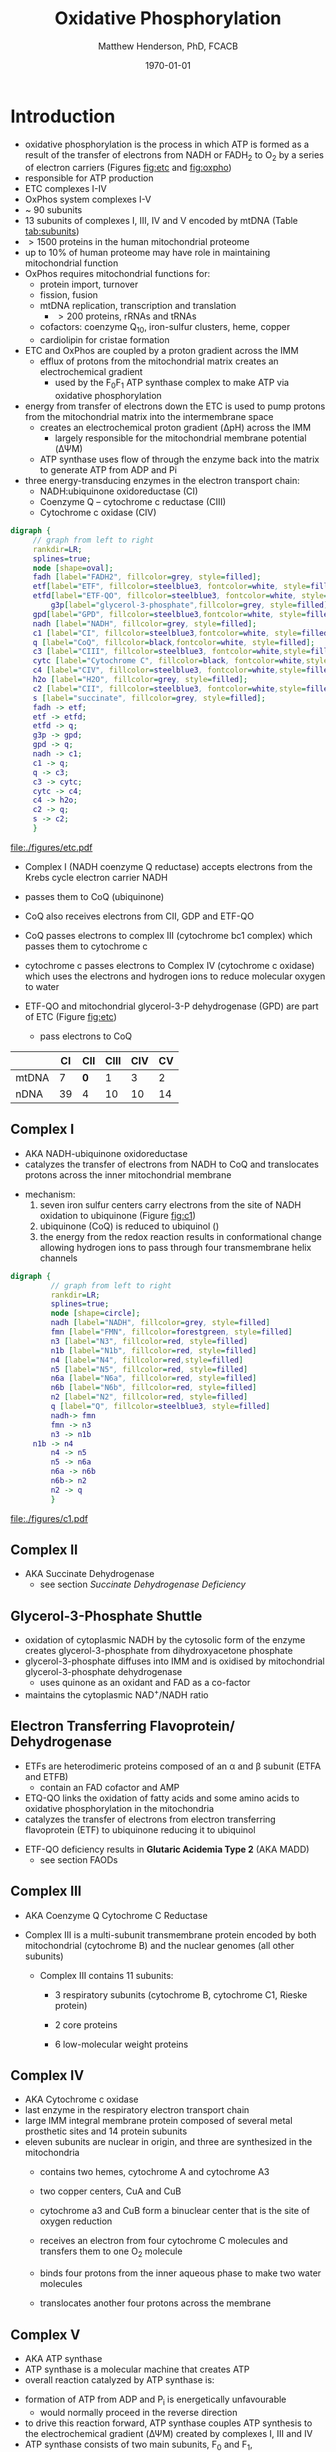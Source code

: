 #+TITLE:Oxidative Phosphorylation
#+AUTHOR: Matthew Henderson, PhD, FCACB
#+DATE: \today

* Introduction
- oxidative phosphorylation is the process in which ATP is formed as a
  result of the transfer of electrons from NADH or FADH_2 to O_2 by a
  series of electron carriers (Figures [[fig:etc]] and [[fig:oxpho]])
- responsible for ATP production
- ETC complexes I-IV
- OxPhos system complexes I-V
- ~ 90 subunits
- 13 subunits of complexes I, III, IV and V encoded by mtDNA (Table [[tab:subunits]])
- \gt 1500 proteins in the human mitochondrial proteome
- up to 10% of human proteome may have role in maintaining mitochondrial function
- OxPhos requires mitochondrial functions for:
  - protein import, turnover
  - fission, fusion
  - mtDNA replication, transcription and translation
    - \gt 200 proteins, rRNAs and tRNAs
  - cofactors: coenzyme Q_{10}, iron-sulfur clusters, heme, copper
  - cardiolipin for cristae formation

- ETC and OxPhos are coupled by a proton gradient across the IMM
  - efflux of protons from the mitochondrial matrix creates an
    electrochemical gradient
    - used by the F_{0}F_{1} ATP synthase complex to make ATP via oxidative phosphorylation
- energy from transfer of electrons down the ETC is used to pump
  protons from the mitochondrial matrix into the intermembrane space
  - creates an electrochemical proton gradient (\Delta{}pH) across the IMM
    - largely responsible for the mitochondrial membrane potential (\Delta\Psi{}M)
  - ATP synthase uses flow of \ce{H+} through the enzyme back into the
    matrix to generate ATP from ADP and Pi
- three energy-transducing enzymes in the electron transport chain:
  - NADH:ubiquinone oxidoreductase (CI)
  - Coenzyme Q – cytochrome c reductase (CIII)
  - Cytochrome c oxidase (CIV)


#+BEGIN_SRC dot :file ./oxphos/figures/etc.pdf :cmdline -Kdot -Tpdf
  digraph {
	   // graph from left to right
	   rankdir=LR;
	   splines=true;
	   node [shape=oval];
	   fadh [label="FADH2", fillcolor=grey, style=filled];
	   etf[label="ETF", fillcolor=steelblue3, fontcolor=white, style=filled];
	   etfd[label="ETF-QO", fillcolor=steelblue3, fontcolor=white, style=filled];
           g3p[label="glycerol-3-phosphate",fillcolor=grey, style=filled];
	   gpd[label="GPD", fillcolor=steelblue3,fontcolor=white, style=filled];
	   nadh [label="NADH", fillcolor=grey, style=filled];
	   c1 [label="CI", fillcolor=steelblue3,fontcolor=white, style=filled];
	   q [label="CoQ", fillcolor=black,fontcolor=white, style=filled];    
	   c3 [label="CIII", fillcolor=steelblue3, fontcolor=white,style=filled];     
	   cytc [label="Cytochrome C", fillcolor=black, fontcolor=white,style=filled];     
	   c4 [label="CIV", fillcolor=steelblue3, fontcolor=white,style=filled];     
	   h2o [label="H2O", fillcolor=grey, style=filled];     
	   c2 [label="CII", fillcolor=steelblue3, fontcolor=white,style=filled];     
	   s [label="succinate", fillcolor=grey, style=filled];     
	   fadh -> etf; 
	   etf -> etfd;
	   etfd -> q;
	   g3p -> gpd;
	   gpd -> q;
	   nadh -> c1;
	   c1 -> q;
	   q -> c3;
	   c3 -> cytc; 	 
	   cytc -> c4;
	   c4 -> h2o;
	   c2 -> q;
	   s -> c2;
	   }    
#+END_SRC

#+CAPTION[]:Flow of electrons in the ETC
#+NAME: fig:etc
#+ATTR_LaTeX: :width 1.1\textwidth
#+RESULTS:
[[file:./figures/etc.pdf]]

- Complex I (NADH coenzyme Q reductase) accepts electrons from the
  Krebs cycle electron carrier NADH
- passes them to CoQ (ubiquinone)
- CoQ also receives electrons from CII, GDP and ETF-QO

- CoQ passes electrons to complex III (cytochrome bc1 complex) which
  passes them to cytochrome c
- cytochrome c passes electrons to Complex IV (cytochrome c oxidase)
  which uses the electrons and hydrogen ions to reduce molecular
  oxygen to water

- ETF-QO and mitochondrial glycerol-3-P dehydrogenase (GPD) are part of ETC (Figure [[fig:etc]])
  - pass electrons to CoQ 

#+CAPTION[]:Location of DNA Encoding OxPhos Complex Subunits 
#+NAME: tab:subunits
|       | CI | CII | CIII | CIV | CV |
|-------+----+-----+------+-----+----|
| mtDNA |  7 | *0* |    1 |   3 |  2 |
| nDNA  | 39 | 4   |   10 |  10 | 14 |

#+CAPTION[ETC]: Oxidative Phosphorylation
#+NAME: fig:oxpho
#+ATTR_LaTeX: :width \textwidth
[[file:./figures/Slide14.png]]

#+CAPTION[redox]:Electron flow to O_2 and release free energy
#+NAME: fig:redox
#+ATTR_LaTeX: :width 0.6\textwidth
[[file:./figures/potential.png]]

** Complex I
- AKA NADH-ubiquinone oxidoreductase
- catalyzes the transfer of electrons from NADH to CoQ and
  translocates protons across the inner mitochondrial membrane

#+BEGIN_EXPORT LaTeX
{\small\ce{NADH + H+ + CoQ + 4H^{+}_{in} ->[CI] NAD+ + CoQH2 + 4H^{+}_{out}}}
#+END_EXPORT

  - mechanism: 
    1. seven iron sulfur centers carry electrons from the site of NADH
       oxidation to ubiquinone (Figure [[fig:c1]])
    2. ubiquinone (CoQ) is reduced to ubiquinol (\ce{CoQH2})
    3. the energy from the redox reaction results in conformational
       change allowing hydrogen ions to pass through four transmembrane
       helix channels

  #+BEGIN_SRC dot :file ./oxphos/figures/c1.pdf :cmdline -Kdot -Tpdf
    digraph {
             // graph from left to right
             rankdir=LR;
             splines=true;
             node [shape=circle];
             nadh [label="NADH", fillcolor=grey, style=filled]
             fmn [label="FMN", fillcolor=forestgreen, style=filled]
             n3 [label="N3", fillcolor=red, style=filled]    
             n1b [label="N1b", fillcolor=red, style=filled]     
             n4 [label="N4", fillcolor=red,style=filled]     
             n5 [label="N5", fillcolor=red, style=filled]     
             n6a [label="N6a", fillcolor=red, style=filled]     
             n6b [label="N6b", fillcolor=red, style=filled]     
             n2 [label="N2", fillcolor=red, style=filled]     
             q [label="Q", fillcolor=steelblue3, style=filled]     
             nadh-> fmn
             fmn -> n3
             n3 -> n1b
		 n1b -> n4
             n4 -> n5 
             n5 -> n6a
             n6a -> n6b
             n6b-> n2
             n2 -> q
             }    
  #+END_SRC

  #+CAPTION[c1]:Complex I | NADH-ubiquinone oxidoreductase
  #+NAME: fig:c1
  #+ATTR_LaTeX: :width 0.9\textwidth
  #+RESULTS:
  [[file:./figures/c1.pdf]]

** Complex II
- AKA Succinate Dehydrogenase 
 - see section [[Succinate Dehydrogenase Deficiency]]

** Glycerol-3-Phosphate Shuttle
 - oxidation of cytoplasmic NADH by the cytosolic form of the enzyme
   creates glycerol-3-phosphate from dihydroxyacetone phosphate
 - glycerol-3-phosphate diffuses into IMM and is oxidised by mitochondrial glycerol-3-phosphate dehydrogenase
   - uses quinone as an oxidant and FAD as a co-factor
 - maintains the cytoplasmic NAD^{+}/NADH ratio

 #+CAPTION[g3ps]:Glycerol-3-phosphate shuttle
 #+NAME: fig:g3ps
 #+ATTR_LaTeX: :width 0.6\textwidth
 [[file:./figures/GPDH_shuttle.png]]

** Electron Transferring Flavoprotein/ Dehydrogenase
 - ETFs are heterodimeric proteins composed of an \alpha and \beta
   subunit (ETFA and ETFB)
   - contain an FAD cofactor and AMP
 - ETQ-QO links the oxidation of fatty acids and some amino acids to
   oxidative phosphorylation in the mitochondria
 - catalyzes the transfer of electrons from electron transferring
   flavoprotein (ETF) to ubiquinone reducing it to ubiquinol

 #+BEGIN_EXPORT LaTeX
 {\small\ce{Acyl-CoA + FAD ->[ACAD] FADH2 + ETF ->[ETF-QO] CoQ ->[CIII] CytC}}
 #+END_EXPORT

 - ETF-QO deficiency results in *Glutaric Acidemia Type 2* (AKA MADD)
   - see section FAODs
** Complex III
- AKA Coenzyme Q Cytochrome C Reductase
- Complex III is a multi-subunit transmembrane protein encoded by both
  mitochondrial (cytochrome B) and the nuclear genomes (all other
  subunits)

  - Complex III contains 11 subunits:
    - 3 respiratory subunits (cytochrome B, cytochrome C1, Rieske protein)
    - 2 core proteins
    - 6 low-molecular weight proteins

  #+BEGIN_EXPORT LaTeX
  {\small\ce{QH2 + 2Fe^{3+}-cytC + 2H+_{in} ->[CIII]  Q + 2Fe^{2+}-cytC + 4H+_{out}}}
  #+END_EXPORT

** Complex IV
- AKA Cytochrome c oxidase
- last enzyme in the respiratory electron transport chain
- large IMM integral membrane protein composed of several metal prosthetic sites and 14 protein subunits
- eleven subunits are nuclear in origin, and three are synthesized in the mitochondria
  - contains two hemes, cytochrome A and cytochrome A3
  - two copper centers, CuA and CuB
  - cytochrome a3 and CuB form a binuclear center that is the site of
    oxygen reduction
  - receives an electron from four cytochrome C molecules and
    transfers them to one O_2 molecule
 
  #+BEGIN_EXPORT LaTeX
  {\small\ce{4Fe^{2+}-cytC + 8H^{+}_{in} + O2 ->[CIV] 4Fe^{3+}-cytC + 2H2O + 4H^{+}_{out}}}
  #+END_EXPORT

  - binds four protons from the inner aqueous phase to make two water
    molecules
  - translocates another four protons across the membrane

  #+CAPTION[cIV]:Complex IV | Cytochrome c oxidase
  #+NAME: fig:cIV
  #+ATTR_LaTeX: :width 0.5\textwidth
  [[file:./figures/CIV.png]]

** Complex V
- AKA ATP synthase 
- ATP synthase is a molecular machine that creates ATP
- overall reaction catalyzed by ATP synthase is:

#+BEGIN_EXPORT LaTeX
{\small\ce{ADP + P_i + H+_{out} <=>[CV] ATP + H2O + H+_{in}}}
#+END_EXPORT

- formation of ATP from ADP and P_{i} is energetically unfavourable
  - would normally proceed in the reverse direction

- to drive this reaction forward, ATP synthase couples ATP synthesis
  to the electrochemical gradient (\Delta\Psi{}M) created by complexes
  I, III and IV
- ATP synthase consists of two main subunits, F_0 and F_1,
  - a rotational motor mechanism \to ATP production

   #+CAPTION[]: Complex V | ATP synthase 
   #+NAME: fig:atps
   #+ATTR_LaTeX: :width 0.5\textwidth
   [[file:./figures/atp_synthase.jpg]]

* Clinical Presentation
- molecular pathogenesis of OxPhos disorders (Figure [[fig:oxphopath]])
  1) OxPhos complexes or assembly - Leigh Syndrome (COX assembly)
  2) mtDNA maintainance - MDDS, MELAS (POLG)
  3) mitochondrial translation - MIDD (MT-TL)
  4) CoQ biosynthesis - CoQ deficiency
  5) mitochondrial protein import - TOM and TIM 
  6) mitochondrial solute import - PEO (ANT1)
  7) mitochondrial membrane lipid synthesis - Barth (TAZ)
  8) motility of mitochondrial membranes - MEGDEL (SERAC1)

#+CAPTION[ETC]: Pathogenesis of OxPhos Disorders
#+NAME: fig:oxphopath
#+ATTR_LaTeX: :width \textwidth
[[file:./figures/Slide15.png]]


#+CAPTION[]:mtDNA disorders
#+NAME: fig:mtdna
#+ATTR_LaTeX: :width 0.9\textwidth
[[file:./figures/mtDNA_disorders.png]]

 - clinical diagnosis is extremely challenging
   - can affect any organ system
   - antenatal (IUGR, birth defects) \to elderly (myopathy)

 - clinical suspicion based on:
   1) constellation of symptoms/signs consistent with a mitochondrial syndrome (Table [[tab:oxpclin]])
   2) complex multi-system presentation involving two/more organ systems,
      best described by an underlying disorder of energy generation
   3) lactic acidosis, characteristic neuro-imaging, 3-methylglutaconic
      aciduria, ragged red fiber mypopathy
   4) pathogenic mutation in a known mitochondrial disease gene

 #+CAPTION[]:Clinical Features of Mitochondrial Disease
 #+NAME: tab:oxpclin
 | System          | Manifestation                      |
 |-----------------+------------------------------------|
 | CNS             | *myoclonus* (muscle jerks)         |
 |                 | *seizures*, *ataxia*               |
 |                 | encephalopathy                     |
 |                 | strokes, GDD                       |
 |                 | peripheral neuropathy              |
 | Skeletal muscle | *myopathy, hypotonia*              |
 |                 | rhabdomyolysis                     |
 | Marrow          | sideroblastic anemia/pancytopenia  |
 | Kidney          | Fanconi                            |
 | Endocrine       | *diabetes*                         |
 |                 | hypoparathyroidism                 |
 |                 | growth/multiple hormone deficiency |
 | Heart           | cardiomyopathy                     |
 |                 | conduction defects                 |
 | GI              | pancreatic failure                 |
 |                 | villous atrophy                    |
 | Ear             | *sensorineural deafness*           |
 | Eye             | *PEO*, ptosis, RP                  |
 | Systemic        | *lactic acidosis*, hypoglycemia    |
 |                 | IUGR, FTT                          |


*** Neonatal and Infantile Presentation
**** *Barth*
- cardiomyopathy, myopathy
  - XL :: TAZ
- Tafazzin catalyzes the remodeling of the acyl chains of immature
  cardiolipin to a mature, predominantly tetralinoleylcardiolipin
**** *Leigh Syndrome*
- AKA: subacute necrotising encephalopathy
- most frequent presentation of MD in childhood
- degeneration of CNS
- bilateral symetrical lesions on MRI
- GDD, growth retardation
- hypo/er-ventilation, spasticity, dystonia, ataxia, tremor, optic atrophy
- cardiomyopathy, renal tubulopathy, GI disfunction
- \gt 75 genes(mt and nuclear)
  - mtDNA :: MT-ATP6 and other
  - AR :: SURF1, SDHA, COX assembly, CI
  - XL :: PDHA1 (PDHC E1\alpha subunit)
- Saguenay-Lac-St-Jean type incidence 1/2000, carriers 1/23
- several biochemical defects including: PDHC, OxPhos
- \uparrow lactate blood and CSF
**** *MEGDEL*: 3-Methylglutaconic aciduria, Deafness, Encephalopathy and Leigh-like Disease
- phosphatidylglycerol remodeling protein found at the interface of
  mitochondria and ER
- mediates phospholipid exchange
  - AR :: SERAC1

**** *Pearson's marrow-pancreas syndrome*
 - transfusion dependent sideroblastic anemia/pancytopenia
 - exocrine pancreas failure
 - progressive liver disease
 - renal tubular disease
  - mtDNA :: large del/dup sporadic
**** *MDDS*: mitochondrial DNA depletion syndrome
- hepatocerebral disease
- progressive myopathy
- \downarrow CI, CIII, and CIV activity (mtDNA)
- N/\uparrow CII activity (nDNA)
  - AR :: POLG, DGUOK, twinkle, SUCLA2, TK
**** *Alpers syndrome*
- progressive neuronal degradation of childhood
- seizures
  - AR :: POLG
**** *Reversible infantile respiratory chain deficiency*
- protein translation defect
- glutamic acid tRNA
  - mtDNA :: MT-TE
**** *CoQ deficiency*
- multisystem involvement including neurologic manifestations
  - fatal neonatal encephalopathy with hypotonia
  - late-onset slowly progressive multiple-system atrophy
    - mtDNA :: COQ genes
*** Childhood and Adolescent Presentation
**** *Kearns-Sayre Syndrome* 
- subtype of CPEO w earlier onset \lt 20
- progressive external opthalmoplegia (PEO)
- pigmentary retinopathy
- cardiac conduction defect
- ataxia, \uparrow CSF protein
- isolated limb myopathy
  - mtDNA :: deletions \pm duplications
  - AR :: RRM2B
**** *MELAS*: Myopathy, Encephalopathy, Lactic Acidosis, Stroke-like Episodes
- most common mito encephalopathy
- RRF, PEO
  - mtDNA :: 80%
  - AR :: POLG
**** *MERRF*: myoclonic epilepsy w ragged red fibres
- ptosis (drooping eyelids), ataxia, deafness
  - mtDNA :: MT-TK, others
**** *NARP*: neuropathy, ataxia, retinitis pigmentosa
  - mtDNA :: MT-ATP6
**** *LHON*: Leber’s Hereditary Optic Neuropathy
 - most common cause of blindness in otherwise healthy young men
   - males \gt females 4:1
 - maternally inherited and manifests in late adolescence or early
   adulthood as bilateral sequential visual failure
 - 90% of patients are affected by age 40
   - mtDNA :: MT-ND1, MT-ND4, MT-ND6
**** *MNGIE*: Mitochondrial Neuro-Gastro-Intestinal Encephalopathy
- demyelinating neuropathy
- leukoencephalopathy
- \uparrow plasma & urine thymidine and deoxyuridine
  - AR :: TYMP
*** Adult Presentation
**** *MIDD*: maternally inherited diabetes and deafness
- mtDNA :: MT-TL1
**** *CPEO*: Chronic Progressive External Ophthalmoplegia 
- progressive external ophthalmoplegia
  - inability to move eyes and eyebrows
- ptosis - drooping or falling eyelids
- mtDNA quantitation in muscle biopsy is diagnostic
  - mtDNA :: deletions \pm duplications
  - AR :: POLG, ANT1, twinkle

**** *SANDO*: Sensory Ataxic Neuropathy, dysarthria and opthalmoparesis
- AR :: POLG

* Metabolic Derangement
- insufficient ATP severely affects highly energy dependant tissues
  - a complete loss of OxPhos is not observed in human disease 
- in the absence of OxPhos cells survive using ATP from anaerobic glycolysis
  - 20x less efficient generates lactate
- lactate, pyruvate and alanine are the typical products of anaerobic glycolysis

* Diagnostic Tests
#+CAPTION[]: Diagnosis of Mitochondrial Disease
#+NAME: fig:alg
#+ATTR_LaTeX: :width 1.2\textwidth
[[file:./figures/algorithm_rot.png]]


** Biochemistry
- none of the following are specific for OxPhos disorders    
- \uparrow blood lactate, CSF lactate
- \uparrow L/P at rest \Uparrow after exercise
- renal tubular dysfunction: urine anion gap, pH, serum K
*** plasma amino acids:
 - alanine \propto pyruvate
   - \uparrow alaine \gt 450 uM
   - \uparrow alanine/lysine \gt 3:1
   - \uparrow alanine/(phenylalanine + tyrosine) \gt 4:1
 - \uparrow glyine in lipoic acid biosynthesis defects
 - \uparrow proline due to \downarrow proline oxidase activity
 - \downarrow citrulline and arginine in Leigh, NARP, MELAS and Pearson
*** urine amino acids:
 - aminoaciduria in renal Fanconi
   - mtDNA deletions
*** urine organic acids:
 - lactate, pyruvate, TCA intermediates
   - renal immaturity \to \uparrow TCA intermediates
 - 3-methylglutaconic acid in Barth, Sengers, MEGDEL, ATP synthase deficiency
 - ethylmalonic
 - MMA in succinyl-CoA ligase deficiency
 - dicarboxylic aciduria
*** plasma acylcarnitines
 - flavin cofactor metabolism
*** purine and pyrimidines (plasma or urine)
  - MNGIE \uparrow thymidine and deoxyuridine
- FGF-21, GDF15 and creatinine \propto mito disfunction in myopathy

*** L/P ratio
    - PDHC :: N-\downarrow
    - TCA :: N-\uparrow
    - ETC :: \uparrow 
*** OxPhos subunit activity
- CII is encoded by nuclear DNA (Table [[tab:subunits]])
  - \therefore not affected by mtDNA depletion
- CoQ deficiency results in:
  - \downarrow combined CI + CIII activity
  - \downarrow combined CII + CIII activity
  - normal individual CI, CII, and CII activity

** Imaging
- cranial CT shows cerebral and cerebellar atrophy in many encephalopathic patients
  - basal ganglia calcification may be seen in MELAS
- MRI in MELAS-associated stroke reveals increased T2 weighted signals in the grey and white matter
- symmetrical changes in the basal ganglia and brainstem observed in Leigh syndrome

** Histology
- muscle biopsy is diagnostic
  - mitochondrial myopathy due to mtDNA mutations and LHON may have normal biopsies
- ragged red fibres on Gomori trichrome staining, due to mitochondrial proliferation
- fibres stain strongly for succinate dehydrogenase
- fibres often negative for COX (complex IV) in CPEO, KSS, or MERRF but positive in MELAS
- Leigh syndrome patients may have no ragged red fibres and  COX-negative fibres only

#+CAPTION[rrf]:Ragged red fibers - Gomori stain
#+NAME: fig:rrf
#+ATTR_LaTeX: :width 0.5\textwidth
[[file:./figures/Ragged_red_fibers_in_MELAS.jpg]]

** Molecular
- no strict relation between phenotype and genotype
- common mutation affect tRNAs, nucleotide metabolism, fusion
- mtDNA tRNA mutations are most common of the single base change abnormalities
  - MT-TP :: tRNA^{Pro}
  - MT-TL1 :: tRNA^{Leu(UUR)}
  - MT-TK :: tRNA^{Lys}
  - Twinkle :: mtDNA helicase
  - POLG :: polymerase \gamma
  - TYMP :: thymidine phosphorylase
  - RRM2B :: ribonucleotide reductase
  - DGUOK :: deoxyguanosine kinase
  - ANT1 :: adenine nucleotide translocase type 1
  - OPA1 :: fusion

* Treatment
- Coenzyme Q disorders :: high does coenzyme Q
- CI deficiency :: some are riboflavin responsive
- vitamin and cofactor cocktails have limited evidence:
  - coenzyme Q
  - thiamine (B_1)
  - riboflavin (B_2)

